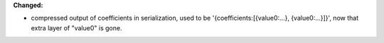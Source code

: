 **Changed:**

* compressed output of coefficients in serialization, used to be '{coefficients:[{value0:...}, {value0:...}]}', now that extra layer of "value0" is gone.
